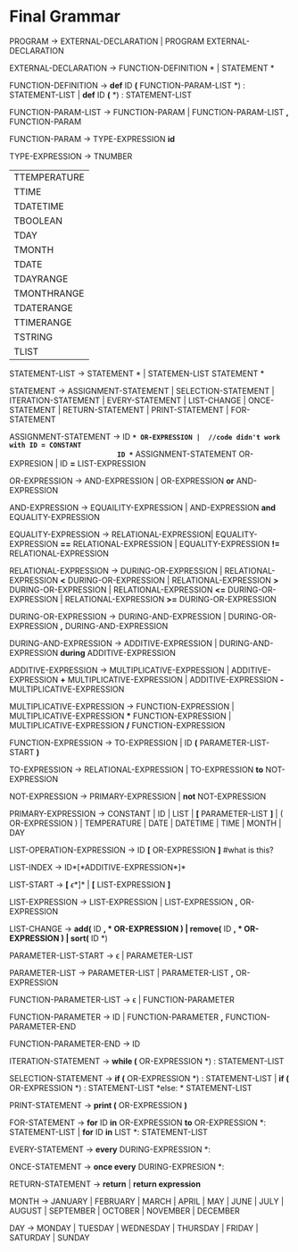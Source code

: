 * Final  Grammar

  PROGRAM -> EXTERNAL-DECLARATION  | 
             PROGRAM  EXTERNAL-DECLARATION

  EXTERNAL-DECLARATION -> FUNCTION-DEFINITION *\n* | 
                          STATEMENT *\n*

  FUNCTION-DEFINITION -> *def* ID *(* FUNCTION-PARAM-LIST *) : \n* STATEMENT-LIST |
  			 *def* ID *(* *) : \n* STATEMENT-LIST
  
  FUNCTION-PARAM-LIST -> FUNCTION-PARAM |
  			 FUNCTION-PARAM-LIST *,* FUNCTION-PARAM
  			 
  FUNCTION-PARAM -> TYPE-EXPRESSION *id*
  
  TYPE-EXPRESSION -> TNUMBER
                    | TTEMPERATURE
                    | TTIME
                    | TDATETIME
                    | TBOOLEAN
                    | TDAY
                    | TMONTH
                    | TDATE
                    | TDAYRANGE
                    | TMONTHRANGE
                    | TDATERANGE
                    | TTIMERANGE
                    | TSTRING
                    | TLIST

  STATEMENT-LIST -> STATEMENT *\n* | 
                    STATEMEN-LIST STATEMENT *\n*


  STATEMENT -> ASSIGNMENT-STATEMENT |
	       SELECTION-STATEMENT |
	       ITERATION-STATEMENT |
	       EVERY-STATEMENT |
		   LIST-CHANGE |
	       ONCE-STATEMENT  |
	       RETURN-STATEMENT |
               PRINT-STATEMENT |
               FOR-STATEMENT
          


   ASSIGNMENT-STATEMENT -> ID *=* OR-EXPRESSION |  //code didn't work with ID = CONSTANT
                           ID *=* ASSIGNMENT-STATEMENT OR-EXPRESION |
						   ID *=* LIST-EXPRESSION
   

   OR-EXPRESSION -> AND-EXPRESSION |
                    OR-EXPRESSION *or* AND-EXPRESSION
 
   AND-EXPRESSION -> EQUAILITY-EXPRESSION | 
                     AND-EXPRESSION *and* EQUALITY-EXPRESSION
 
 
   EQUALITY-EXPRESSION ->  RELATIONAL-EXPRESSION| 
                          EQUALITY-EXPRESSION *==* RELATIONAL-EXPRESSION |
                          EQUALITY-EXPRESSION *!=* RELATIONAL-EXPRESSION
  
   RELATIONAL-EXPRESSION -> DURING-OR-EXPRESSION |
                            RELATIONAL-EXPRESSION *<* DURING-OR-EXPRESSION |
                            RELATIONAL-EXPRESSION *>* DURING-OR-EXPRESSION |
                            RELATIONAL-EXPRESSION *<=* DURING-OR-EXPRESSION |
                            RELATIONAL-EXPRESSION *>=* DURING-OR-EXPRESSION
   
      
   DURING-OR-EXPRESSION -> DURING-AND-EXPRESSION |
   			DURING-OR-EXPRESSION *,* DURING-AND-EXPRESSION
   
   DURING-AND-EXPRESSION -> ADDITIVE-EXPRESSION |
   			DURING-AND-EXPRESSION *during* ADDITIVE-EXPRESSION

   ADDITIVE-EXPRESSION -> MULTIPLICATIVE-EXPRESSION |
                          ADDITIVE-EXPRESSION *+* MULTIPLICATIVE-EXPRESSION |
                          ADDITIVE-EXPRESSION *-* MULTIPLICATIVE-EXPRESSION

   MULTIPLICATIVE-EXPRESSION -> FUNCTION-EXPRESSION |
                                MULTIPLICATIVE-EXPRESSION *** FUNCTION-EXPRESSION |
                		MULTIPLICATIVE-EXPRESSION */* FUNCTION-EXPRESSION

   FUNCTION-EXPRESSION -> TO-EXPRESSION |
                          ID *(* PARAMETER-LIST-START *)*

   TO-EXPRESSION -> RELATIONAL-EXPRESSION |
   		    TO-EXPRESSION *to* NOT-EXPRESSION


   NOT-EXPRESSION -> PRIMARY-EXPRESSION |
                     *not* NOT-EXPRESSION



   PRIMARY-EXPRESSION -> CONSTANT |
                         ID |
						 LIST |
                         *[* PARAMETER-LIST *]* |
                         ( OR-EXPRESSION ) |
                         TEMPERATURE |
                         DATE |
                         DATETIME |
                         TIME |
                         MONTH |
                         DAY 


   LIST-OPERATION-EXPRESSION -> ID *[* OR-EXPRESSION *]*
   #what is this?
   
   LIST-INDEX -> ID*[*ADDITIVE-EXPRESSION*]*
   
   LIST-START -> *[* \epsilon *]* |
						   *[* LIST-EXPRESSION *]*
						 
   LIST-EXPRESSION -> LIST-EXPRESSION | 
                     LIST-EXPRESSION *,* OR-EXPRESSION

   LIST-CHANGE -> *add(* ID *, * OR-EXPRESSION *)* |
				   remove(* ID *, * OR-EXPRESSION *)* |
				   sort(* ID *)
   
   PARAMETER-LIST-START -> \epsilon |
                           PARAMETER-LIST

   PARAMETER-LIST -> PARAMETER-LIST | 
                     PARAMETER-LIST *,* OR-EXPRESSION
   
   FUNCTION-PARAMETER-LIST -> \epsilon | FUNCTION-PARAMETER
                              
   FUNCTION-PARAMETER -> ID | FUNCTION-PARAMETER *,* FUNCTION-PARAMETER-END 
   
   FUNCTION-PARAMETER-END -> ID

   ITERATION-STATEMENT -> *while (* OR-EXPRESSION *) :\n* STATEMENT-LIST

   SELECTION-STATEMENT -> *if (* OR-EXPRESSION *) :\n* STATEMENT-LIST |
                          *if (* OR-EXPRESSION *) :\n* STATEMENT-LIST *else: * STATEMENT-LIST
   
   PRINT-STATEMENT -> *print (* OR-EXPRESSION *)*
   
   FOR-STATEMENT -> *for* ID *in* OR-EXPRESSION *to* OR-EXPRESSION *: \n* STATEMENT-LIST |
   		    *for* ID *in* LIST *: \n* STATEMENT-LIST
   
   
   EVERY-STATEMENT -> *every* DURING-EXPRESSION *: \n*
   
   ONCE-STATEMENT -> *once every* DURING-EXPRESION *: \n*

   RETURN-STATEMENT -> *return* | *return expression*
  
   MONTH ->  JANUARY |
             FEBRUARY |
             MARCH |
             APRIL |
             MAY |
             JUNE |
             JULY |
             AUGUST |
             SEPTEMBER |
             OCTOBER |
             NOVEMBER |
             DECEMBER
   
   DAY -> MONDAY |
          TUESDAY |
          WEDNESDAY |
          THURSDAY |
          FRIDAY |
          SATURDAY |
          SUNDAY 
